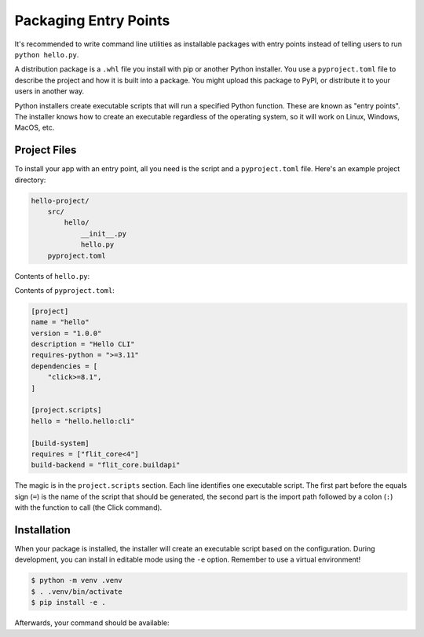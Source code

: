 Packaging Entry Points
======================

It's recommended to write command line utilities as installable packages with
entry points instead of telling users to run ``python hello.py``.

A distribution package is a ``.whl`` file you install with pip or another Python
installer. You use a ``pyproject.toml`` file to describe the project and how it
is built into a package. You might upload this package to PyPI, or distribute it
to your users in another way.

Python installers create executable scripts that will run a specified Python
function. These are known as "entry points". The installer knows how to create
an executable regardless of the operating system, so it will work on Linux,
Windows, MacOS, etc.


Project Files
-------------

To install your app with an entry point, all you need is the script and a
``pyproject.toml`` file. Here's an example project directory:

.. code-block:: text

    hello-project/
        src/
            hello/
                __init__.py
                hello.py
        pyproject.toml

Contents of ``hello.py``:

.. click:example::

    import click

    @click.command()
    def cli():
        """Prints a greeting."""
        click.echo("Hello, World!")

Contents of ``pyproject.toml``:

.. code-block:: toml

    [project]
    name = "hello"
    version = "1.0.0"
    description = "Hello CLI"
    requires-python = ">=3.11"
    dependencies = [
        "click>=8.1",
    ]

    [project.scripts]
    hello = "hello.hello:cli"

    [build-system]
    requires = ["flit_core<4"]
    build-backend = "flit_core.buildapi"

The magic is in the ``project.scripts`` section. Each line identifies one executable
script. The first part before the equals sign (``=``) is the name of the script that
should be generated, the second part is the import path followed by a colon
(``:``) with the function to call (the Click command).


Installation
------------

When your package is installed, the installer will create an executable script
based on the configuration. During development, you can install in editable
mode using the ``-e`` option. Remember to use a virtual environment!

.. code-block:: console

    $ python -m venv .venv
    $ . .venv/bin/activate
    $ pip install -e .

Afterwards, your command should be available:

.. click:run::

    invoke(cli, prog_name="hello")

